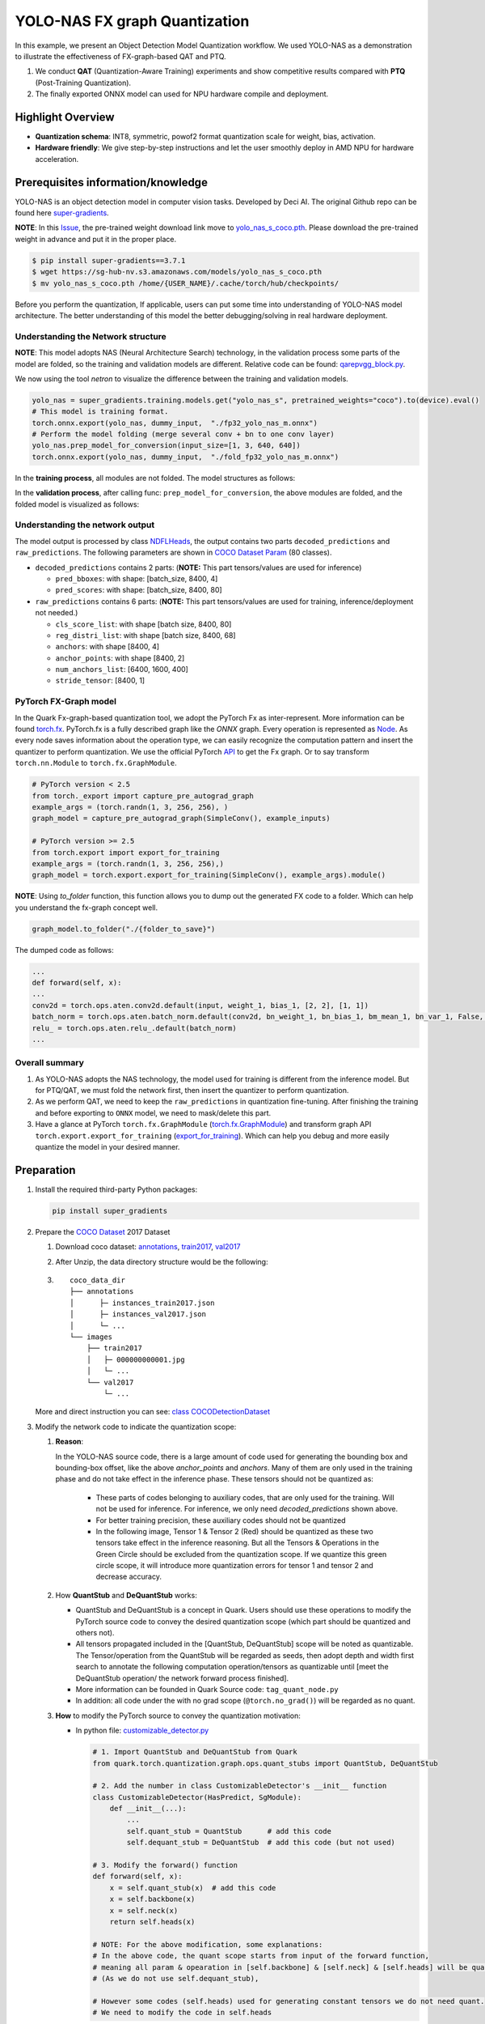 YOLO-NAS FX graph Quantization
==============================

In this example, we present an Object Detection Model Quantization workflow. We used YOLO-NAS as a demonstration to illustrate the effectiveness of FX-graph-based QAT and PTQ.

1. We conduct **QAT** (Quantization-Aware Training) experiments and show competitive results compared with **PTQ** (Post-Training Quantization).
2. The finally exported ONNX model can used for NPU hardware compile and deployment.

Highlight Overview
------------------

- **Quantization schema**: INT8, symmetric, powof2 format quantization scale for weight, bias, activation.
- **Hardware friendly**: We give step-by-step instructions and let the user smoothly deploy in AMD NPU for hardware acceleration.

Prerequisites information/knowledge
-----------------------------------

YOLO-NAS is an object detection model in computer vision tasks. Developed by Deci AI. The original Github repo can be found here `super-gradients <https://github.com/Deci-AI/super-gradients>`_.

**NOTE**: In this `Issue <https://github.com/Deci-AI/super-gradients/issues/2064>`_, the pre-trained weight download link move to `yolo_nas_s_coco.pth <https://sg-hub-nv.s3.amazonaws.com/models/yolo_nas_s_coco.pth>`_. Please download the pre-trained weight in advance and put it in the proper place.

.. code-block:: shell

    $ pip install super-gradients==3.7.1
    $ wget https://sg-hub-nv.s3.amazonaws.com/models/yolo_nas_s_coco.pth
    $ mv yolo_nas_s_coco.pth /home/{USER_NAME}/.cache/torch/hub/checkpoints/


Before you perform the quantization, If applicable, users can put some time into understanding of YOLO-NAS model architecture. The better understanding of this model the better debugging/solving in real hardware deployment.

Understanding the Network structure
^^^^^^^^^^^^^^^^^^^^^^^^^^^^^^^^^^^

**NOTE**: This model adopts NAS (Neural Architecture Search) technology, in the validation process some parts of the model are folded, so the training and validation models are different. Relative code can be found: `qarepvgg_block.py <https://github.com/Deci-AI/super-gradients/blob/master/src/super_gradients/modules/qarepvgg_block.py#L184>`_.

We now using the tool `netron` to visualize the difference between the training and validation models.

.. code-block:: python

    yolo_nas = super_gradients.training.models.get("yolo_nas_s", pretrained_weights="coco").to(device).eval()
    # This model is training format.
    torch.onnx.export(yolo_nas, dummy_input,  "./fp32_yolo_nas_m.onnx")
    # Perform the model folding (merge several conv + bn to one conv layer)
    yolo_nas.prep_model_for_conversion(input_size=[1, 3, 640, 640])
    torch.onnx.export(yolo_nas, dummy_input,  "./fold_fp32_yolo_nas_m.onnx")




In the **training process**, all modules are not folded. The model structures as follows:

.. image:: ../_static/quant/fx_mode_quant/yolo_nas/1_original_fp32_train_stage.png
    :align: center


In the **validation process**, after calling func: ``prep_model_for_conversion``, the above modules are folded, and the folded model is visualized as follows:

.. image:: ../_static/quant/fx_mode_quant/yolo_nas/2_folded_fp32_validation_stage.png
    :align: center


Understanding the network output
^^^^^^^^^^^^^^^^^^^^^^^^^^^^^^^^

The model output is processed by class `NDFLHeads <https://github.com/Deci-AI/super-gradients/blob/master/src/super_gradients/training/models/detection_models/yolo_nas/dfl_heads.py#L200>`_, the output contains two parts ``decoded_predictions`` and ``raw_predictions``. The following parameters are shown in `COCO Dataset Param <https://github.com/Deci-AI/super-gradients/blob/master/src/super_gradients/training/datasets/detection_datasets/coco_detection.py#L12>`_ (80 classes).

- ``decoded_predictions`` contains 2 parts: (**NOTE:** This part tensors/values are used for inference)

  - ``pred_bboxes``: with shape: [batch_size, 8400, 4]
  - ``pred_scores``: with shape: [batch_size, 8400, 80]

- ``raw_predictions`` contains 6 parts: (**NOTE:** This part tensors/values are used for training, inference/deployment not needed.)

  - ``cls_score_list``: with shape [batch size, 8400, 80]
  - ``reg_distri_list``: with shape [batch size, 8400, 68]
  - ``anchors``: with shape [8400, 4]
  - ``anchor_points``: with shape [8400, 2]
  - ``num_anchors_list``: [6400, 1600, 400]
  - ``stride_tensor``: [8400, 1]


PyTorch FX-Graph model
^^^^^^^^^^^^^^^^^^^^^^

In the Quark Fx-graph-based quantization tool, we adopt the PyTorch Fx as inter-represent. More information can be found `torch.fx <https://pytorch.org/docs/stable/fx.html#module-torch.fx>`_. PyTorch.fx is a fully described graph like the `ONNX` graph. Every operation is represented as `Node <https://pytorch.org/docs/stable/fx.html#module-torch.fx>`_. As every node saves information about the operation type, we can easily recognize the computation pattern and insert the quantizer to perform quantization. We use the official PyTorch `API <https://pytorch.org/executorch/stable/tutorials/export-to-executorch-tutorial.html#performing-quantization>`_ to get the Fx graph. Or to say transform ``torch.nn.Module`` to ``torch.fx.GraphModule``.

.. code-block:: python

    # PyTorch version < 2.5
    from torch._export import capture_pre_autograd_graph
    example_args = (torch.randn(1, 3, 256, 256), )
    graph_model = capture_pre_autograd_graph(SimpleConv(), example_inputs)

    # PyTorch version >= 2.5
    from torch.export import export_for_training
    example_args = (torch.randn(1, 3, 256, 256),)
    graph_model = torch.export.export_for_training(SimpleConv(), example_args).module()



**NOTE**: Using `to_folder` function, this function allows you to dump out the generated FX code to a folder. Which can help you understand the fx-graph concept well.

.. code-block:: python

    graph_model.to_folder("./{folder_to_save}")




The dumped code as follows:

.. code-block:: python

    ...
    def forward(self, x):
    ...
    conv2d = torch.ops.aten.conv2d.default(input, weight_1, bias_1, [2, 2], [1, 1])
    batch_norm = torch.ops.aten.batch_norm.default(conv2d, bn_weight_1, bn_bias_1, bm_mean_1, bn_var_1, False, 0.03, 0.001, True)
    relu_ = torch.ops.aten.relu_.default(batch_norm)
    ...





Overall summary
^^^^^^^^^^^^^^^

1. As YOLO-NAS adopts the NAS technology, the model used for training is different from the inference model. But for PTQ/QAT, we must fold the network first, then insert the quantizer to perform quantization.
2. As we perform QAT, we need to keep the ``raw_predictions`` in quantization fine-tuning. After finishing the training and before exporting to ``ONNX`` model, we need to mask/delete this part.
3. Have a glance at PyTorch ``torch.fx.GraphModule`` (`torch.fx.GraphModule <https://pytorch.org/docs/stable/fx.html#torch.fx.GraphModule>`_) and transform graph API ``torch.export.export_for_training`` (`export_for_training <https://pytorch.org/executorch/stable/tutorials/export-to-executorch-tutorial.html#performing-quantization>`_). Which can help you debug and more easily quantize the model in your desired manner.

Preparation
-----------

1. Install the required third-party Python packages:

   .. code-block:: shell

       pip install super_gradients



2. Prepare the `COCO Dataset <https://cocodataset.org/#download>`_ 2017 Dataset

   1. Download coco dataset: `annotations <http://images.cocodataset.org/annotations/annotations_trainval2017.zip>`_, `train2017 <http://images.cocodataset.org/zips/train2017.zip>`_, `val2017 <http://images.cocodataset.org/zips/val2017.zip>`_

   2. After Unzip, the data directory structure would be the following:

   3.
        .. parsed-literal::

            coco_data_dir
            ├── annotations
            │      ├─ instances_train2017.json
            │      ├─ instances_val2017.json
            │      └─ ...
            └── images
                ├── train2017
                │   ├─ 000000000001.jpg
                │   └─ ...
                └── val2017
                    └─ ...






   More and direct instruction you can see: `class COCODetectionDataset <https://github.com/Deci-AI/super-gradients/blob/master/src/super_gradients/training/datasets/detection_datasets/coco_detection.py#L12>`_


3. Modify the network code to indicate the quantization scope:\

   1. **Reason**:

      In the YOLO-NAS source code, there is a large amount of code used for generating the bounding box and bounding-box offset, like the above `anchor_points` and `anchors`. Many of them are only used in the training phase and do not take effect in the inference phase. These tensors should not be quantized as:

        - These parts of codes belonging to auxiliary codes, that are only used for the training. Will not be used for inference. For inference, we only need `decoded_predictions` shown above.
        - For better training precision, these auxiliary codes should not be quantized
        - In the following image, Tensor 1 & Tensor 2 (Red) should be quantized as these two tensors take effect in the inference reasoning. But all the Tensors & Operations in the Green Circle should be excluded from the quantization scope. If we quantize this green circle scope, it will introduce more quantization errors for tensor 1 and tensor 2 and decrease accuracy.

        .. image:: ../_static/quant/fx_mode_quant/yolo_nas/3_quant_scope.png
            :align: center


   2. How **QuantStub** and **DeQuantStub** works:

      - QuantStub and DeQuantStub is a concept in Quark. Users should use these operations to modify the PyTorch source code to convey the desired quantization scope (which part should be quantized and others not).
      - All tensors propagated included in the [QuantStub, DeQuantStub] scope will be noted as quantizable. The Tensor/operation from the QuantStub will be regarded as seeds, then adopt depth and width first search to annotate the following computation operation/tensors as quantizable until [meet the DeQuantStub operation/ the network forward process finished].
      - More information can be founded in Quark Source code: ``tag_quant_node.py``
      - In addition: all code under the with no grad scope (``@torch.no_grad()``) will be regarded as no quant.

   3. **How** to modify the PyTorch source to convey the quantization motivation:


      - In python file: `customizable_detector.py <https://github.com/Deci-AI/super-gradients/blob/master/src/super_gradients/training/models/detection_models/customizable_detector.py#L30>`_


        .. code-block:: python

            # 1. Import QuantStub and DeQuantStub from Quark
            from quark.torch.quantization.graph.ops.quant_stubs import QuantStub, DeQuantStub

            # 2. Add the number in class CustomizableDetector's __init__ function
            class CustomizableDetector(HasPredict, SgModule):
                def __init__(...):
                    ...
                    self.quant_stub = QuantStub      # add this code
                    self.dequant_stub = DeQuantStub  # add this code (but not used)

            # 3. Modify the forward() function
            def forward(self, x):
                x = self.quant_stub(x)  # add this code
                x = self.backbone(x)
                x = self.neck(x)
                return self.heads(x)

            # NOTE: For the above modification, some explanations:
            # In the above code, the quant scope starts from input of the forward function,
            # meaning all param & opearation in [self.backbone] & [self.neck] & [self.heads] will be quantized
            # (As we do not use self.dequant_stub),

            # However some codes (self.heads) used for generating constant tensors we do not need quant.
            # We need to modify the code in self.heads


      - In python file: `dfl_heads.py <https://github.com/Deci-AI/super-gradients/blob/master/src/super_gradients/training/models/detection_models/yolo_nas/dfl_heads.py>`_

        .. code-block:: python

            # 1. Import QuantStub and DeQuantStub from Quark
            from quark.torch.quantization.graph.ops.quant_stubs import QuantStub, DeQuantStub

            # 2. ADD the number in NDFLHeads __init__ function
            class NDFLHeads(BaseDetectionModule, SupportsReplaceNumClasses):
                def __init__(...):
                    ...
                    ...
                    self.dequant_stub = DeQuantStub  # add this code
                    self.quant_stub = QuantStub      # add this code

            # 3. in function def _generate_anchors(self,...) modify the code as follows
                # Why we modify in this way:
                # Quant scope: quant_stub -> tensors -> dequant_stub
                # Quark Fx tool will quant the tensor among the Quant scope,
                # so, all tensor outof the Quant scope will not be quantized.
                def _generate_anchors(self, ...):
                    ...
                    '''
                    the original super-gradients code
                    '''
                    anchor_points = torch.cat(anchor_points)  # original code
                    stride_tensor = torch.cat(stride_tensor)  # original code
                    # add the code below
                    anchor_points = self.quant_stub(anchor_points)    # add this code
                    anchor_points = self.dequant_stub(anchor_points)  # add this code
                    stride_tensor = self.quant_stub(stride_tensor)    # add this code
                    stride_tensor = self.dequant_stub(stride_tensor)  # add this code
                    return anchor_points, stride_tensor
                    # NOTE: For the above modification, some explanations:
                    # the code used for generate [anchor_points] & [stride_tensor] should not be quantized,
                    # as the code in this function:
                    #   1) have no trainable parameters
                    #   2) anchor_points & stride_tensor are facilate tensor whill not change during inference & training.
                    #   3) quantizing these codes will accumulate quantized error and finally damage  [anchor_points] & [anchor_points] representation ability.
                    #   4) As we not use dequant_stub in customizable_detector.py, and the propagate mechanism, anchor_points and
                    #      stride_tensor will be quantized. In this way, we can maintain the accuracy as much as possible.











Perform PTQ & QAT for YOLO-NAS
------------------------------

In the following, we give a brief introduction to the quantization.

1.Prepare data and model
^^^^^^^^^^^^^^^^^^^^^^^^

.. code-block:: python

    from super_gradients.training.dataloaders import coco2017_val_yolo_nas, coco2017_train_yolo_nas
    # ===== prepare the data for training, validation and calibration
    # Calib is used for PTQ
    valid_dataloader = coco2017_val_yolo_nas(dataloader_params={"batch_size": 25},
                                             dataset_params={"data_dir": args.data_dir})
    calib_data = [x[0].to(device) for x in list(itertools.islice(valid_dataloader, args.calib_data_size))]

    # validation & training dataset
    valid_dataloader = coco2017_val_yolo_nas(dataloader_params={"batch_size": args.val_batch_size},
                                             dataset_params={"data_dir": args.data_dir})
    train_dataloader = coco2017_train_yolo_nas(dataloader_params={"batch_size": args.train_batch_size},
                                               dataset_params={"data_dir": args.data_dir})

    # ===== prepare the data for training, validation and calibration
    yolo_nas = super_gradients.training.models.get("yolo_nas_s", pretrained_weights="coco").to(device).eval()
    yolo_nas.prep_model_for_conversion(input_size=[1, 3, 640, 640])
    graph_model = torch.export.export_for_training(yolo_nas.eval(), (dummy_input, )).module()



At this phase, the original ``torch.nn.Module``` will be translated to `torch.fx.GraphModule``, which only contains ``torch.ops.aten`` operators and is fully functional model.

2.Set quantization Config and Quantizer
^^^^^^^^^^^^^^^^^^^^^^^^^^^^^^^^^^^^^^^

.. code-block:: python

    # we adopt INT8, power of 2 format scale, symmetric configuration for weight, bias and activation.
    INT8_PER_TENSOR_SPEC = QuantizationSpec(dtype=Dtype.int8,
                                            qscheme=QSchemeType.per_tensor,
                                            observer_cls=PerTensorPowOf2MinMaxObserver,
                                            symmetric=True,
                                            scale_type=ScaleType.float,
                                            round_method=RoundType.half_even,
                                            is_dynamic=False)
    quant_config = QuantizationConfig(weight=INT8_PER_TENSOR_SPEC,
                                      input_tensors=INT8_PER_TENSOR_SPEC,
                                      output_tensors=INT8_PER_TENSOR_SPEC,
                                      bias=INT8_PER_TENSOR_SPEC)
    quant_config = Config(global_quant_config=quant_config,
                          quant_mode=QuantizationMode.fx_graph_mode)
    quantizer = ModelQuantizer(quant_config)




3.Calibration (PTQ) / Training (QAT) (Optional)
^^^^^^^^^^^^^^^^^^^^^^^^^^^^^^^^^^^^^^^^^^^^^^^

.. code-block:: python

    # PTQ will be performed automatically.
    quantized_model = quantizer.quantize_model(graph_model, calib_data)

    # QAT
    # More Information user can see function train_model
    train_model(quantized_model)





NOTE: the training result (QAT) rely on training and other parameters.

4.Exported to Onnx (prepare for NPU compile)
^^^^^^^^^^^^^^^^^^^^^^^^^^^^^^^^^^^^^^^^^^^^

.. note::

    1. For AMD's NPU deployment, there are some hardware constraints (e.g., the quantization scale of two inputs of the `Add` operator has a constraint: the abs(exponent_of_scale1 - exponent_of_scale2) should not be larger than 7).
    2. As described above, YOLO-NAS has two parts of output called `decoded_predictions` and `raw_predictions`. Before exporting to the `ONNX` model, we need to neglect `raw_predictions` and only maintain the `decoded_predictions` as output.


5.Preparation before export
^^^^^^^^^^^^^^^^^^^^^^^^^^^

.. code-block:: python

    # 1. Call freeze() will automatically perform the hardware constrain and optimization.
    freezeded_model = quantizer.freeze(quantized_model.eval())

    # Mask the output of raw_predictions
    class ModifiedModel(torch.nn.Module):
        def __init__(self, original_model):
            super(ModifiedModel, self).__init__()
            self.original_model = original_model

        def forward(self, x):
            outputs_1, outputs_2 = self.original_model(x)
            return outputs_1

    modified_mode = ModifiedModel(freezeded_model)  # This model only has output of decoded_predictions, and used for export to ONNX



6.Export to ONNX model
^^^^^^^^^^^^^^^^^^^^^^

.. code-block:: python

    # export to onnx model
    from quark.torch import ModelExporter
    from quark.torch.export.config.config import ExporterConfig, JsonExporterConfig

    config = ExporterConfig(json_export_config=JsonExporterConfig())
    exporter = ModelExporter(config=config, export_dir=args.export_dir)
    example_inputs = (torch.rand(1, 3, 640, 640).to(device), )  # As NPU compile can better compile with batch-size 1
    exporter.export_onnx_model(modified_mode, example_inputs[0])



7.Visualization ONNX model (Optional)
^^^^^^^^^^^^^^^^^^^^^^^^^^^^^^^^^^^^^

After quantization, visualize the onnx model to check whether quantization meet the desired config. As the generated `ONNX` model is relatively difficult to view and inspect. You can use our supported Python script to simplify the `ONNX` model.

.. code-block:: python

    from onnxsim import simplify
    quanted_model = onnx.load(exported_onnx_model)
    model_simp, check = simplify(quanted_model)
    onnx.save_model(model_simp, "./quant_result/sample_quark_model.onnx")





Then using `netron` to visualize:

.. code-block:: shell

    netron ./quant_result/sample_quark_model.onnx




8.Compile and deploy on AMD NPU device
^^^^^^^^^^^^^^^^^^^^^^^^^^^^^^^^^^^^^^

For this session, please refer to AMD NPU compile and deployment documents.

Quick start
-----------

We provide a clean and compact code for a quick start, the user can directly run to quant the YOLO-NAS,

.. code-block:: shell

    python yolo_nas_pow2_int_quant.py --data_dir={DATA_PATH_TO_COCO} --qat


Quantization Result
-------------------

.. note::

    After we call ``freeze()``, it will automatically perform the hardware constraints for NPU compilation.
    The test accuracy may change.

.. list-table::
   :header-rows: 1

   * - Model format
     - mAP@0.50
     - mAP@0.50:0.95
   * - FP32 model
     - 0.6466
     - 0.4759
   * - FP32 prep_model
     - 0.6466
     - 0.4759
   * - PTQ
     - 0.5139
     - 0.3244
   * - QAT
     - 0.5408
     - 0.3416
   * - Hw align QAT
     - 0.5408
     - 0.3415

.. note::

    Our experiments were conducted under the following environment:
    Python=3.9, torch=2.5.0, super_gradients=3.7.1.
